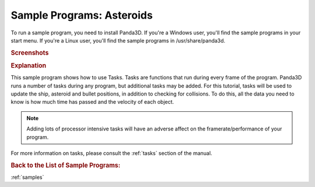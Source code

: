 .. _asteroids:

Sample Programs: Asteroids
==========================

To run a sample program, you need to install Panda3D.
If you're a Windows user, you'll find the sample programs in your start menu.
If you're a Linux user, you'll find the sample programs in /usr/share/panda3d.

.. rubric:: Screenshots

.. image:: screenshot-sample-programs-asteroids.png
   :height: 392

.. rubric:: Explanation

This sample program shows how to use Tasks. Tasks are functions that run during
every frame of the program. Panda3D runs a number of tasks during any program,
but additional tasks may be added. For this tutorial, tasks will be used to
update the ship, asteroid and bullet positions, in addition to checking for
collisions. To do this, all the data you need to know is how much time has
passed and the velocity of each object.

.. note::
   Adding lots of processor intensive tasks will have an adverse affect on the
   framerate/performance of your program.

For more information on tasks, please consult the :ref:`tasks` section of the
manual.

.. rubric:: Back to the List of Sample Programs:

:ref:`samples`
